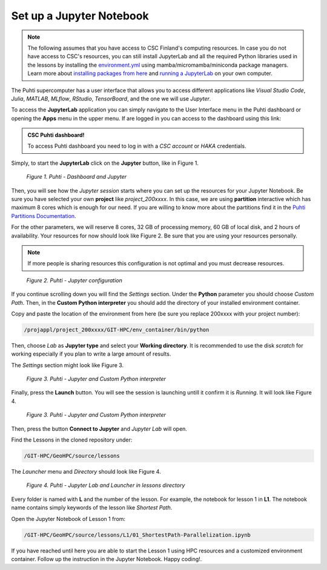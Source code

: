 Set up a Jupyter Notebook
===========================

.. note::

   The following assumes that you have access to CSC Finland's computing resources. In case you do not have access to CSC's resources,
   you can still install JupyterLab and all the required Python libraries used in the lessons by installing the `environment.yml <https://github.com/AaltoGIS/GeoHPC/blob/master/env/environment.yml>`__
   using mamba/micromamba/miniconda package managers. Learn more about `installing packages from here <https://pythongis.org/part1/chapter-01/nb/06-installation.html>`__
   and `running a JupyterLab <https://pythongis.org/part1/chapter-01/nb/06-installation.html#running-jupyterlab>`__ on your own computer.


The Puhti supercomputer has a user interface that allows you to access different applications like *Visual Studio Code*, 
*Julia*, *MATLAB*, *MLflow*, *RStudio*, *TensorBoard*, and the one we will use *Jupyter*. 

To access the **JupyterLab** application you can simply navigate to the User Interface menu in the Puhti dashboard or
opening the **Apps** menu in the upper menu. If are logged in you can access to the dashboard using this link: 

.. admonition:: CSC Puhti dashboard!

    To access Puhti dashboard you need to log in with a *CSC account* or *HAKA* credentials.

    .. button-link:: https://www.puhti.csc.fi/pun/sys/dashboard
            :color: primary
            :shadow:
            :align: center

            👉 Puhti dashboard!

Simply, to start the **JupyterLab** click on the **Jupyter** button, like in Figure 1.

.. figure:: img/img10.png
    
    *Figure 1. Puhti - Dashboard and Jupyter*

Then, you will see how the *Jupyter session* starts where you can set up the resources for your Jupyter Notebook.
Be sure you have selected your own **project** like *project_200xxxx*. In this case, we are using **partition** interactive which has maximum 8 cores 
which is enough for our need. If you are willing to know more about the partitions find it in the 
`Puhti Partitions Documentation <https://docs.csc.fi/computing/running/batch-job-partitions/>`_.

For the other parameters, we will reserve 8 cores, 32 GB of processing memory, 60 GB of local disk, and 2 hours of availability. 
Your resources for now should look like Figure 2. Be sure that you are using your resources personally. 

.. note::

   If more people is sharing resources this configuration is not optimal and you must decrease resources.

.. figure:: img/img11.png
    :scale: 80%

    *Figure 2. Puhti - Jupyter configuration*

If you continue scrolling down you will find the *Settings* section. Under the **Python** parameter you should choose *Custom Path*. 
Then, in the **Custom Python interpreter** you should add the directory of your installed environment container. 

Copy and paste the location of the environment from here (be sure you replace 200xxxx with your project number):

.. code-block:: bash

    /projappl/project_200xxxx/GIT-HPC/env_container/bin/python

Then, choose *Lab* as **Jupyter type** and select your **Working directory**. It is recommended to use the disk *scratch* for working especially 
if you plan to write a large amount of results.

The *Settings* section might look like Figure 3.

.. figure:: img/img12.png
    :scale: 80%
    
    *Figure 3. Puhti - Jupyter and Custom Python interpreter*

Finally, press the **Launch** button. 
You will see the session is launching untill it confirm it is *Running*. It will look like Figure 4.

.. figure:: img/img13.png
    
    *Figure 3. Puhti - Jupyter and Custom Python interpreter*

Then, press the button **Connect to Jupyter** and *Jupyter Lab* will open.

Find the Lessons in the cloned repository under:

.. code-block:: bash

    /GIT-HPC/GeoHPC/source/lessons

The *Launcher* menu and *Directory* should look like Figure 4.

.. figure:: img/img14.png
    
    *Figure 4. Puhti - Jupyter Lab and Launcher in lessons directory*

Every folder is named with **L** and the number of the lesson. For example, the notebook for lesson 1 in **L1**. The notebook name 
contains simply keywords of the lesson like *Shortest Path*.

Open the Jupyter Notebook of Lesson 1 from:

.. code-block:: bash

    /GIT-HPC/GeoHPC/source/lessons/L1/01_ShortestPath-Parallelization.ipynb

If you have reached until here you are able to start the Lesson 1 using HPC resources and a customized environment container. 
Follow up the instruction in the Jupyter Notebook. Happy coding!.